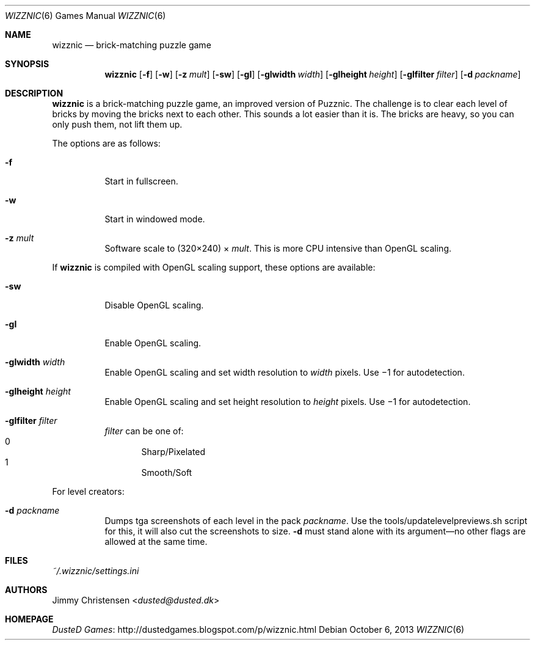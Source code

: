 .Dd October 6, 2013
.Dt WIZZNIC 6
.Os
.Sh NAME
.Nm wizznic
.Nd brick-matching puzzle game
.Sh SYNOPSIS
.Nm wizznic
.Op Fl f
.Op Fl w
.Op Fl z Ar mult
.Op Fl sw
.Op Fl gl
.Op Fl glwidth Ar width
.Op Fl glheight Ar height
.Op Fl glfilter Ar filter
.Op Fl d Ar packname
.Sh DESCRIPTION
.Nm
is a brick-matching puzzle game, an improved version of Puzznic.
The challenge is to clear each level of bricks by moving the bricks next to
each other.
This sounds a lot easier than it is.
The bricks are heavy, so you can only push them, not lift them up.
.Pp
The options are as follows:
.Bl -tag -width Ds
.It Fl f
Start in fullscreen.
.It Fl w
Start in windowed mode.
.It Fl z Ar mult
Software scale to (320\(mu240) \(mu
.Ar mult .
This is more CPU intensive than OpenGL scaling.
.El
.Pp
If
.Nm
is compiled with OpenGL scaling support, these options are available:
.Bl -tag -width Ds
.It Fl sw
Disable OpenGL scaling.
.It Fl gl
Enable OpenGL scaling.
.It Fl glwidth Ar width
Enable OpenGL scaling and set width resolution to
.Ar width
pixels.
Use \(mi1 for autodetection.
.It Fl glheight Ar height
Enable OpenGL scaling and set height resolution to
.Ar height
pixels.
Use \(mi1 for autodetection.
.It Fl glfilter Ar filter
.Ar filter
can be one of:
.Bl -inset -compact -width xxxxx -offset xxxxx
.It 0
Sharp/Pixelated
.It 1
Smooth/Soft
.El
.El
.Pp
For level creators:
.Bl -tag -width Ds
.It Fl d Ar packname
Dumps tga screenshots of each level in the pack
.Ar packname .
Use the tools/updatelevelpreviews.sh script for this, it will also cut the
screenshots to size.
.Fl d
must stand alone with its argument\(emno other flags are allowed at the same
time.
.El
.Sh FILES
.Pa ~/.wizznic/settings.ini
.Sh AUTHORS
.An Jimmy Christensen Aq Mt dusted@dusted.dk
.Sh HOMEPAGE
.Lk http://dustedgames.blogspot.com/p/wizznic.html "DusteD Games"
